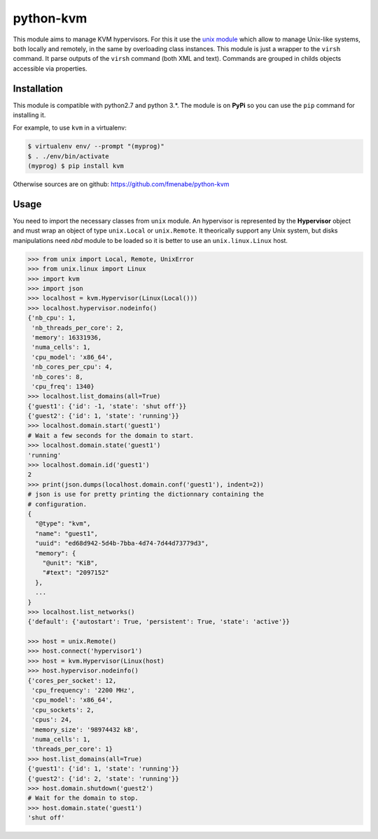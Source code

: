 python-kvm
==========

This module aims to manage KVM hypervisors. For this it use the
`unix module <https://github.com/fmenabe/python-unix>`_ which allow to manage
Unix-like systems, both locally and remotely, in the same by overloading class
instances. This module is just a wrapper to the ``virsh`` command. It parse
outputs of the ``virsh`` command (both XML and text). Commands are grouped in
childs objects accessible via properties.

Installation
------------
This module is compatible with python2.7 and python 3.*. The module is
on **PyPi** so you can use the ``pip`` command for installing it.

For example, to use ``kvm`` in a virtualenv:

.. code:: bash

   $ virtualenv env/ --prompt "(myprog)"
   $ . ./env/bin/activate
   (myprog) $ pip install kvm

Otherwise sources are on github: https://github.com/fmenabe/python-kvm

Usage
-----
You need to import the necessary classes from ``unix`` module. An hypervisor is
represented by the **Hypervisor** object and must wrap an object of type
``unix.Local`` or ``unix.Remote``. It theorically support any Unix system, but
disks manipulations need *nbd* module to be loaded so it is better to use an
``unix.linux.Linux`` host.

.. code-block:: python

    >>> from unix import Local, Remote, UnixError
    >>> from unix.linux import Linux
    >>> import kvm
    >>> import json
    >>> localhost = kvm.Hypervisor(Linux(Local()))
    >>> localhost.hypervisor.nodeinfo()
    {'nb_cpu': 1,
     'nb_threads_per_core': 2,
     'memory': 16331936,
     'numa_cells': 1,
     'cpu_model': 'x86_64',
     'nb_cores_per_cpu': 4,
     'nb_cores': 8,
     'cpu_freq': 1340}
    >>> localhost.list_domains(all=True)
    {'guest1': {'id': -1, 'state': 'shut off'}}
    {'guest2': {'id': 1, 'state': 'running'}}
    >>> localhost.domain.start('guest1')
    # Wait a few seconds for the domain to start.
    >>> localhost.domain.state('guest1')
    'running'
    >>> localhost.domain.id('guest1')
    2
    >>> print(json.dumps(localhost.domain.conf('guest1'), indent=2))
    # json is use for pretty printing the dictionnary containing the
    # configuration.
    {
      "@type": "kvm",
      "name": "guest1",
      "uuid": "ed68d942-5d4b-7bba-4d74-7d44d73779d3",
      "memory": {
        "@unit": "KiB",
        "#text": "2097152"
      },
      ...
    }
    >>> localhost.list_networks()
    {'default': {'autostart': True, 'persistent': True, 'state': 'active'}}

    >>> host = unix.Remote()
    >>> host.connect('hypervisor1')
    >>> host = kvm.Hypervisor(Linux(host)
    >>> host.hypervisor.nodeinfo()
    {'cores_per_socket': 12,
     'cpu_frequency': '2200 MHz',
     'cpu_model': 'x86_64',
     'cpu_sockets': 2,
     'cpus': 24,
     'memory_size': '98974432 kB',
     'numa_cells': 1,
     'threads_per_core': 1}
    >>> host.list_domains(all=True)
    {'guest1': {'id': 1, 'state': 'running'}}
    {'guest2': {'id': 2, 'state': 'running'}}
    >>> host.domain.shutdown('guest2')
    # Wait for the domain to stop.
    >>> host.domain.state('guest1')
    'shut off'
